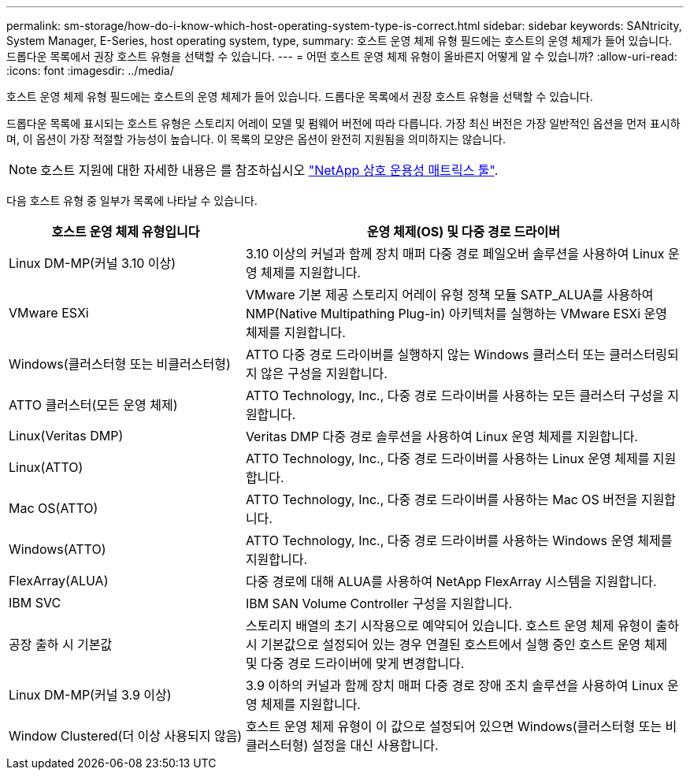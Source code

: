 ---
permalink: sm-storage/how-do-i-know-which-host-operating-system-type-is-correct.html 
sidebar: sidebar 
keywords: SANtricity, System Manager, E-Series, host operating system, type, 
summary: 호스트 운영 체제 유형 필드에는 호스트의 운영 체제가 들어 있습니다. 드롭다운 목록에서 권장 호스트 유형을 선택할 수 있습니다. 
---
= 어떤 호스트 운영 체제 유형이 올바른지 어떻게 알 수 있습니까?
:allow-uri-read: 
:icons: font
:imagesdir: ../media/


[role="lead"]
호스트 운영 체제 유형 필드에는 호스트의 운영 체제가 들어 있습니다. 드롭다운 목록에서 권장 호스트 유형을 선택할 수 있습니다.

드롭다운 목록에 표시되는 호스트 유형은 스토리지 어레이 모델 및 펌웨어 버전에 따라 다릅니다. 가장 최신 버전은 가장 일반적인 옵션을 먼저 표시하며, 이 옵션이 가장 적절할 가능성이 높습니다. 이 목록의 모양은 옵션이 완전히 지원됨을 의미하지는 않습니다.

[NOTE]
====
호스트 지원에 대한 자세한 내용은 를 참조하십시오 https://imt.netapp.com/matrix/#welcome["NetApp 상호 운용성 매트릭스 툴"^].

====
다음 호스트 유형 중 일부가 목록에 나타날 수 있습니다.

[cols="35h,~"]
|===
| 호스트 운영 체제 유형입니다 | 운영 체제(OS) 및 다중 경로 드라이버 


 a| 
Linux DM-MP(커널 3.10 이상)
 a| 
3.10 이상의 커널과 함께 장치 매퍼 다중 경로 페일오버 솔루션을 사용하여 Linux 운영 체제를 지원합니다.



 a| 
VMware ESXi
 a| 
VMware 기본 제공 스토리지 어레이 유형 정책 모듈 SATP_ALUA를 사용하여 NMP(Native Multipathing Plug-in) 아키텍처를 실행하는 VMware ESXi 운영 체제를 지원합니다.



 a| 
Windows(클러스터형 또는 비클러스터형)
 a| 
ATTO 다중 경로 드라이버를 실행하지 않는 Windows 클러스터 또는 클러스터링되지 않은 구성을 지원합니다.



 a| 
ATTO 클러스터(모든 운영 체제)
 a| 
ATTO Technology, Inc., 다중 경로 드라이버를 사용하는 모든 클러스터 구성을 지원합니다.



 a| 
Linux(Veritas DMP)
 a| 
Veritas DMP 다중 경로 솔루션을 사용하여 Linux 운영 체제를 지원합니다.



 a| 
Linux(ATTO)
 a| 
ATTO Technology, Inc., 다중 경로 드라이버를 사용하는 Linux 운영 체제를 지원합니다.



 a| 
Mac OS(ATTO)
 a| 
ATTO Technology, Inc., 다중 경로 드라이버를 사용하는 Mac OS 버전을 지원합니다.



 a| 
Windows(ATTO)
 a| 
ATTO Technology, Inc., 다중 경로 드라이버를 사용하는 Windows 운영 체제를 지원합니다.



 a| 
FlexArray(ALUA)
 a| 
다중 경로에 대해 ALUA를 사용하여 NetApp FlexArray 시스템을 지원합니다.



 a| 
IBM SVC
 a| 
IBM SAN Volume Controller 구성을 지원합니다.



 a| 
공장 출하 시 기본값
 a| 
스토리지 배열의 초기 시작용으로 예약되어 있습니다. 호스트 운영 체제 유형이 출하 시 기본값으로 설정되어 있는 경우 연결된 호스트에서 실행 중인 호스트 운영 체제 및 다중 경로 드라이버에 맞게 변경합니다.



 a| 
Linux DM-MP(커널 3.9 이상)
 a| 
3.9 이하의 커널과 함께 장치 매퍼 다중 경로 장애 조치 솔루션을 사용하여 Linux 운영 체제를 지원합니다.



 a| 
Window Clustered(더 이상 사용되지 않음)
 a| 
호스트 운영 체제 유형이 이 값으로 설정되어 있으면 Windows(클러스터형 또는 비클러스터형) 설정을 대신 사용합니다.

|===